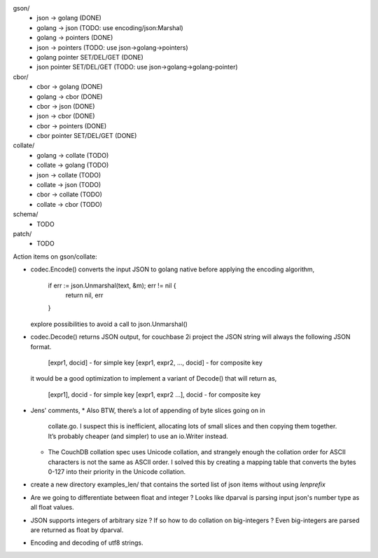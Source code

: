 gson/
    - json -> golang (DONE)
    - golang -> json (TODO: use encoding/json:Marshal)
    - golang -> pointers (DONE)
    - json -> pointers (TODO: use json->golang->pointers)
    - golang pointer SET/DEL/GET (DONE)
    - json pointer SET/DEL/GET (TODO: use json->golang->golang-pointer)

cbor/
    - cbor -> golang (DONE)
    - golang -> cbor (DONE)
    - cbor -> json (DONE)
    - json -> cbor (DONE)
    - cbor -> pointers (DONE)
    - cbor pointer SET/DEL/GET (DONE)

collate/
    - golang -> collate (TODO)
    - collate -> golang (TODO)
    - json -> collate (TODO)
    - collate -> json (TODO)
    - cbor -> collate (TODO)
    - collate -> cbor (TODO)

schema/
    - TODO

patch/
    - TODO

Action items on gson/collate:

* codec.Encode() converts the input JSON to golang native before
  applying the encoding algorithm,
    if err := json.Unmarshal(text, &m); err != nil {
        return nil, err
    }
  explore possibilities to avoid a call to json.Unmarshal()

* codec.Decode() returns JSON output, for couchbase 2i project
  the JSON string will always the following JSON format.
        [expr1, docid] - for simple key
        [expr1, expr2, ..., docid] - for composite key
  it would be a good optimization to implement a variant of Decode()
  that will return as,
        [expr1], docid - for simple key
        [expr1, expr2 ...], docid - for composite key

* Jens' comments,
  * Also BTW, there’s a lot of appending of byte slices going on in
    collate.go. I suspect this is inefficient, allocating lots of small slices
    and then copying them together. It’s probably cheaper (and simpler) to use
    an io.Writer instead.
  * The CouchDB collation spec uses Unicode collation, and strangely enough
    the collation order for ASCII characters is not the same as ASCII order. I
    solved this by creating a mapping table that converts the bytes 0-127 into
    their priority in the Unicode collation.

* create a new directory examples_len/ that contains the sorted list of json
  items without using `lenprefix`

* Are we going to differentiate between float and integer ?
  Looks like dparval is parsing input json's number type as all float values.

* JSON supports integers of arbitrary size ? If so how to do collation on
  big-integers ?
  Even big-integers are parsed are returned as float by dparval.

* Encoding and decoding of utf8 strings.
